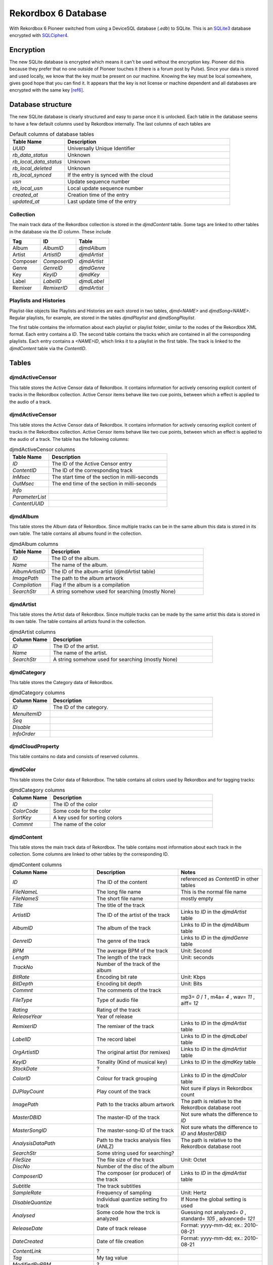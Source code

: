 Rekordbox 6 Database
====================

With Rekordbox 6 Pioneer switched from using a DeviceSQL database (`.edb`) to SQLite.
This is an `SQLite3`_ database encrypted with `SQLCipher4`_.



.. _SQLCipher4: https://www.sqlite.org/index.html
.. _SQLite3: https://www.zetetic.net/sqlcipher

Encryption
----------

The new SQLite database is encrypted which means it can't be used without
the encryption key. Pioneer did this because they prefer that no one outside of
Pioneer touches it (there is a forum post by Pulse).
Since your data is stored and used locally, we know that the key must be present
on our machine. Knowing the key must be local somewhere, gives good hope that you
can find it. It appears that the key is not license or machine dependent and all
databases are encrypted with the same key [ref6]_.


Database structure
------------------

The new SQLite database is clearly structured and easy to parse once it is unlocked.
Each table in the database seems to have a few default columns used by Rekordbox
internally. The last columns of each tables are

.. list-table:: Default columns of database tables
   :widths: 25 75
   :header-rows: 1

   * - Table Name
     - Description
   * - `UUID`
     - Universally Unique Identifier
   * - `rb_data_status`
     - Unknown
   * - `rb_local_data_status`
     - Unknown
   * - `rb_local_deleted`
     - Unknown
   * - `rb_local_synced`
     - If the entry is synced with the cloud
   * - `usn`
     - Update sequence number
   * - `rb_local_usn`
     - Local update sequence number
   * - `created_at`
     - Creation time of the entry
   * - `updated_at`
     - Last update time of the entry


Collection
~~~~~~~~~~

The main track data of the Rekordbox collection is stored in the `djmdContent` table.
Some tags are linked to other tables in the database via the `ID` column. These include

+----------+---------------+--------------+
| Tag      |      ID       |    Table     |
+==========+===============+==============+
| Album    |   `AlbumID`   | `djmdAlbum`  |
+----------+---------------+--------------+
| Artist   |  `ArtistID`   | `djmdArtist` |
+----------+---------------+--------------+
| Composer | `ComposerID`  | `djmdArtist` |
+----------+---------------+--------------+
| Genre    |   `GenreID`   | `djmdGenre`  |
+----------+---------------+--------------+
| Key      |    `KeyID`    |  `djmdKey`   |
+----------+---------------+--------------+
| Label    |   `LabelID`   | `djmdLabel`  |
+----------+---------------+--------------+
| Remixer  |  `RemixerID`  | `djmdArtist` |
+----------+---------------+--------------+


Playlists and Histories
~~~~~~~~~~~~~~~~~~~~~~~

Playlist-like objects like Playlists and Histories are each stored in two tables,
`djmd<NAME>` and `djmdSong<NAME>`. Regular playlists, for example, are stored in the tables
`djmdPlaylist` and `djmdSongPlaylist`.

The first table contains the information about each playlist or playlist folder, similar
to the nodes of the Rekordbox XML format. Each entry contains a `ID`. The second table
contains the tracks which are contained in all the corresponding playlists. Each entry
contains a `<NAME>ID`, which links it to a playlist in the first table. The track
is linked to the `djmdContent` table via the `ContentID`.


Tables
------

djmdActiveCensor
~~~~~~~~~~~~~~~~

This table stores the Active Censor data of Rekordbox. It contains information for
actively censoring explicit content of tracks in the Rekordbox collection.
Active Censor items behave like two cue points, between which a effect is applied to
the audio of a track.


djmdActiveCensor
~~~~~~~~~~~~~~~~

This table stores the Active Censor data of Rekordbox. It contains information for
actively censoring explicit content of tracks in the Rekordbox collection.
Active Censor items behave like two cue points, between which an effect is applied to
the audio of a track. The table has the following columns:

.. list-table:: djmdActiveCensor columns
   :widths: 25 75
   :header-rows: 1

   * - Table Name
     - Description
   * - `ID`
     - The ID of the Active Censor entry
   * - `ContentID`
     - The ID of the corresponding track
   * - `InMsec`
     - The start time of the section in milli-seconds
   * - `OutMsec`
     - The end time of the section in milli-seconds
   * - `Info`
     -
   * - `ParameterList`
     -
   * - `ContentUUID`
     -


djmdAlbum
~~~~~~~~~

This table stores the Album data of Rekordbox. Since multiple tracks can be in the
same album this data is stored in its own table. The table contains all albums found in
the collection.

.. list-table:: djmdAlbum columns
   :widths: 25 100
   :header-rows: 1

   * - Table Name
     - Description
   * - `ID`
     - The ID of the album.
   * - `Name`
     - The name of the album.
   * - `AlbumArtistID`
     - The ID of the album-artist (djmdArtist table)
   * - `ImagePath`
     - The path to the album artwork
   * - `Compilation`
     - Flag if the album is a compilation
   * - `SearchStr`
     - A string somehow used for searching (mostly None)


djmdArtist
~~~~~~~~~~

This table stores the Artist data of Rekordbox. Since multiple tracks can be made by
the same artist this data is stored in its own table. The table contains all artists
found in the collection.

.. list-table:: djmdArtist columns
   :widths: 25 100
   :header-rows: 1

   * - Column Name
     - Description
   * - `ID`
     - The ID of the artist.
   * - `Name`
     - The name of the artist.
   * - `SearchStr`
     - A string somehow used for searching (mostly None)



djmdCategory
~~~~~~~~~~~~

This table stores the Category data of Rekordbox.

.. list-table:: djmdCategory columns
   :widths: 25 100
   :header-rows: 1

   * - Column Name
     - Description
   * - `ID`
     - The ID of the category.
   * - `MenuItemID`
     -
   * - `Seq`
     -
   * - `Disable`
     -
   * - `InfoOrder`
     -


djmdCloudProperty
~~~~~~~~~~~~~~~~~

This table contains no data and consists of reserved columns.



djmdColor
~~~~~~~~~

This table stores the Color data of Rekordbox. The table contains all colors used by
Rekordbox and for tagging tracks:

.. list-table:: djmdCategory columns
   :widths: 25 100
   :header-rows: 1

   * - Column Name
     - Description
   * - `ID`
     - The ID of the color
   * - `ColorCode`
     - Some code for the color
   * - `SortKey`
     - A key used for sorting colors
   * - `Commnt`
     - The name of the color


djmdContent
~~~~~~~~~~~

This table stores the main track data of Rekordbox. The table contains most information
about each track in the collection. Some columns are linked to other tables by the
corresponding ID.

.. list-table:: djmdContent columns
   :widths: 1 1 1
   :header-rows: 1

   * - Column Name
     - Description
     - Notes
   * - `ID`
     - The ID of the content
     - referenced as `ContentID` in other tables
   * - `FileNameL`
     - The long file name
     - This is the normal file name
   * - `FileNameS`
     - The short file name
     - mostly empty
   * - `Title`
     - The title of the track
     -
   * - `ArtistID`
     - The ID of the artist of the track
     - Links to `ID` in the `djmdArtist` table
   * - `AlbumID`
     - The album of the track
     - Links to `ID` in the `djmdAlbum` table
   * - `GenreID`
     - The genre of the track
     - Links to `ID` in the `djmdGenre` table
   * - `BPM`
     - The average BPM of the track
     - Unit: Second
   * - `Length`
     - The length of the track
     - Unit: seconds
   * - `TrackNo`
     - Number of the track of the album
     -
   * - `BitRate`
     - Encoding bit rate
     - Unit: Kbps
   * - `BitDepth`
     - Encoding bit depth
     - Unit: Bits
   * - `Commnt`
     - The comments of the track
     -
   * - `FileType`
     - Type of audio file
     - mp3= `0` / `1` , m4a= `4` , wav= `11` , aiff= `12`
   * - `Rating`
     - Rating of the track
     -
   * - `ReleaseYear`
     - Year of release
     -
   * - `RemixerID`
     - The remixer of the track
     - Links to `ID` in the `djmdArtist` table
   * - `LabelID`
     - The record label
     - Links to `ID` in the `djmdLabel` table
   * - `OrgArtistID`
     - The original artist (for remixes)
     - Links to `ID` in the `djmdArtist` table
   * - `KeyID`
     - Tonality (Kind of musical key)
     - Links to `ID` in the `djmdKey` table
   * - `StockDate`
     - ?
     -
   * - `ColorID`
     - Colour for track grouping
     - Links to `ID` in the `djmdColor` table
   * - `DJPlayCount`
     - Play count of the track
     - Not sure if plays in Rekordbox count
   * - `ImagePath`
     - Path to the tracks album artwork
     - The path is relative to the Rekordbox database root
   * - `MasterDBID`
     - The master-ID of the track
     - Not sure whats the difference to `ID`
   * - `MasterSongID`
     - The master-song-ID of the track
     - Not sure whats the difference to `ID` and `MasterDBID`
   * - `AnalysisDataPath`
     - Path to the tracks analysis files (ANLZ)
     - The path is relative to the Rekordbox database root
   * - `SearchStr`
     - Some string used for searching?
     -
   * - `FileSize`
     - The file size of the track
     - Unit: Octet
   * - `DiscNo`
     - Number of the disc of the album
     -
   * - `ComposerID`
     - The composer (or producer) of the track
     - Links to `ID` in the `djmdArtist` table
   * - `Subtitle`
     - The track subtitles
     -
   * - `SampleRate`
     - Frequency of sampling
     - Unit: Hertz
   * - `DisableQuantize`
     - Individual quantize setting fro track
     - If None the global setting is used
   * - `Analysed`
     - Some code how the trck is analyzed
     - Guessing not analyzed= `0` , standard= `105` , advanced= `121`
   * - `ReleaseDate`
     - Date of track release
     - Format: yyyy-mm-dd; ex.: 2010-08-21
   * - `DateCreated`
     - Date of file creation
     - Format: yyyy-mm-dd; ex.: 2010-08-21
   * - `ContentLink`
     - ?
     -
   * - `Tag`
     - My tag value
     -
   * - `ModifiedByRBM`
     - ?
     -
   * - `HotCueAutoLoad`
     - Individual hot cue auto-load settin
     - Either `'on'` or `'off'`
   * - `DeliveryControl`
     - ?
     -
   * - `DeliveryComment`
     - ?
     -
   * - `CueUpdated`
     - Maybe number of times cues where changed?
     -
   * - `AnalysisUpdated`
     - Flag if track is analyzed in advanced mode
     - advanced= `1`, normal= `0`
   * - `TrackInfoUpdated`
     - Maybe number of times cues where changed?
     -
   * - `Lyricist`
     - The lyricist of the track
     -
   * - `ISRC`
     - The ISRC code of the track
     -
   * - `SamplerTrackInfo`
     - ?
     -
   * - `SamplerPlayOffset`
     - ?
     -
   * - `SamplerGain`
     - ?
     -
   * - `VideoAssociate`
     - ?
     -
   * - `LyricStatus`
     - ?
     -
   * - `ServiceID`
     - ?
     -
   * - `OrgFolderPath`
     - ?
     - Mostly same as `FolderPath`
   * - `Reserved1`
     -
     -
   * - `Reserved2`
     -
     -
   * - `Reserved3`
     -
     -
   * - `Reserved4`
     -
     -
   * - `ExtInfo`
     - ?
     -
   * - `rb_file_id`
     - The Rekordbox ID of the file
     -
   * - `DeviceID`
     - ?
     -
   * - `rb_LocalFolderPath`
     - ?
     -
   * - `SrcID`
     - ?
     -
   * - `SrcTitle`
     - ?
     -
   * - `SrcArtistName`
     - ?
     -
   * - `SrcAlbumName`
     - ?
     -
   * - `SrcLength`
     - ?
     -


djmdCue
~~~~~~~

This table stores the cue points (memory and hotcues) of the tracks in Rekordbox.


.. list-table:: djmdCue columns
   :widths: 1 1 1
   :header-rows: 1

   * - Column Name
     - Description
     - Notes
   * - `ID`
     - The ID of the cue point
     -
   * - `ContentID`
     - The corresponding track of the cue
     - Links to `ID` in the `djmdContent` table
   * - `InMsec`
     - Start time of the cue point
     - Unit: Millisecond
   * - `InFrame`
     - The frame number of the start time
     -
   * - `InMpegFrame`
     - The Mpeg frame number of the start time
     - `0` if not a mpeg file
   * - `InMpegAbs`
     - ?
     - `0` if not a mpeg file
   * - `OutMsec`
     - End time of the cue point (for loops)
     - Unit: Millisecond, `-1` if not a loop
   * - `OutFrame`
     - The frame number of the end time (for loops)
     - `0` if not a loop
   * - `OutMpegFrame`
     - The Mpeg frame number of the end time (for loops)
     - `0` if not a loop or mpeg file
   * - `OutMpegAbs`
     - ?
     - `0` if not a loop or mpeg file
   * - `Kind`
     - Type of cue point
     - Cue= `0` , Fade-In= `0` , Fade-Out= `0` , Load= `3` , Loop= `4`
   * - `Color`
     - The color ID of the cue point
     - `-1` if no color
   * - `ColorTableIndex`
     - ?
     -
   * - `ActiveLoop`
     - ?
     -
   * - `Comment`
     - Name of comment of cue point
     -
   * - `BeatLoopSize`
     - ?
     -
   * - `CueMicrosec`
     - ?
     -
   * - `InPointSeekInfo`
     - ?
     -
   * - `OutPointSeekInfo`
     - ?
     -
   * - `ContentUUID`
     - The UUID of the track
     - Links to `UUID` in `djmdContent` table


References
----------

.. [ref6] Technical inspection of Rekordbox 6 and its new internals.  Christiaan Maks. 2020.
   https://rekord.cloud/blog/technical-inspection-of-rekordbox-6-and-its-new-internals.

